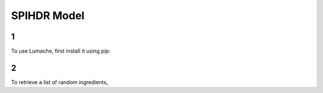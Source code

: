 SPIHDR Model
=====

1
------------

To use Lumache, first install it using pip:

2
----------------

To retrieve a list of random ingredients,
